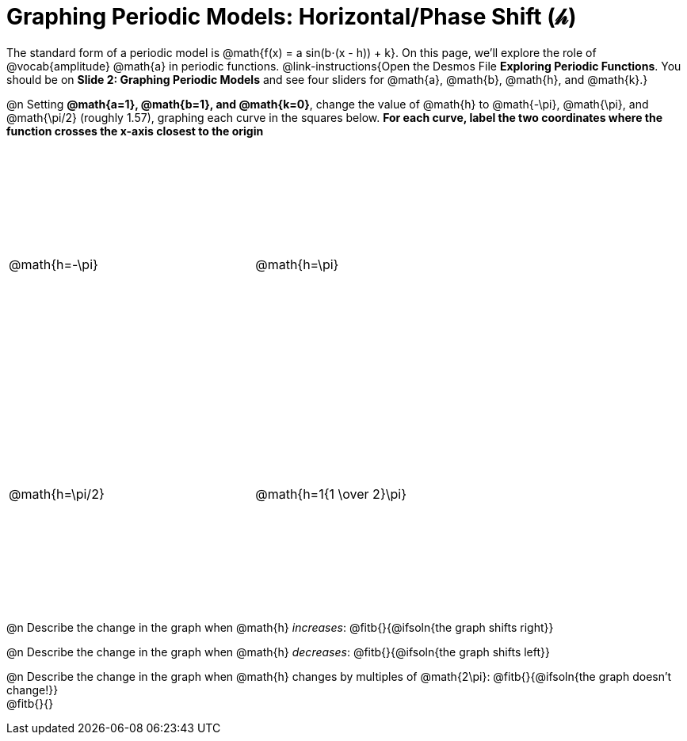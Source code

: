 = Graphing Periodic Models: Horizontal/Phase Shift (𝒽)

++++
<style>
.graph td {
  width: 3.2in;
  height: 3in;
}
.graph td::before { left: 47% !important; }
.graph td::after { top: 47% !important; }
</style>
++++

The standard form of a periodic model is @math{f(x) = a sin(b⋅(x - h)) + k}. On this page, we'll explore the role of @vocab{amplitude} @math{a} in periodic functions. @link-instructions{Open the Desmos File *Exploring Periodic Functions*. You should be on *Slide 2: Graphing Periodic Models* and see four sliders for @math{a}, @math{b}, @math{h}, and @math{k}.}

@n Setting *@math{a=1}, @math{b=1}, and @math{k=0}*, change the value of @math{h} to @math{-\pi}, @math{\pi}, and @math{\pi/2} (roughly 1.57), graphing each curve in the squares below. **For each curve, label the two coordinates where the function crosses the x-axis closest to the origin**

[.FillVerticalSpace.graph, cols="1,1", frame="none"]
|===
| @math{h=-\pi} | @math{h=\pi}  | @math{h=\pi/2}  | @math{h=1{1 \over 2}\pi}
|===

@n Describe the change in the graph when @math{h} _increases_: @fitb{}{@ifsoln{the graph shifts right}}

@n Describe the change in the graph when @math{h} _decreases_: @fitb{}{@ifsoln{the graph shifts left}}

@n Describe the change in the graph when @math{h} changes by multiples of @math{2\pi}: @fitb{}{@ifsoln{the graph doesn't change!}} +
@fitb{}{}
